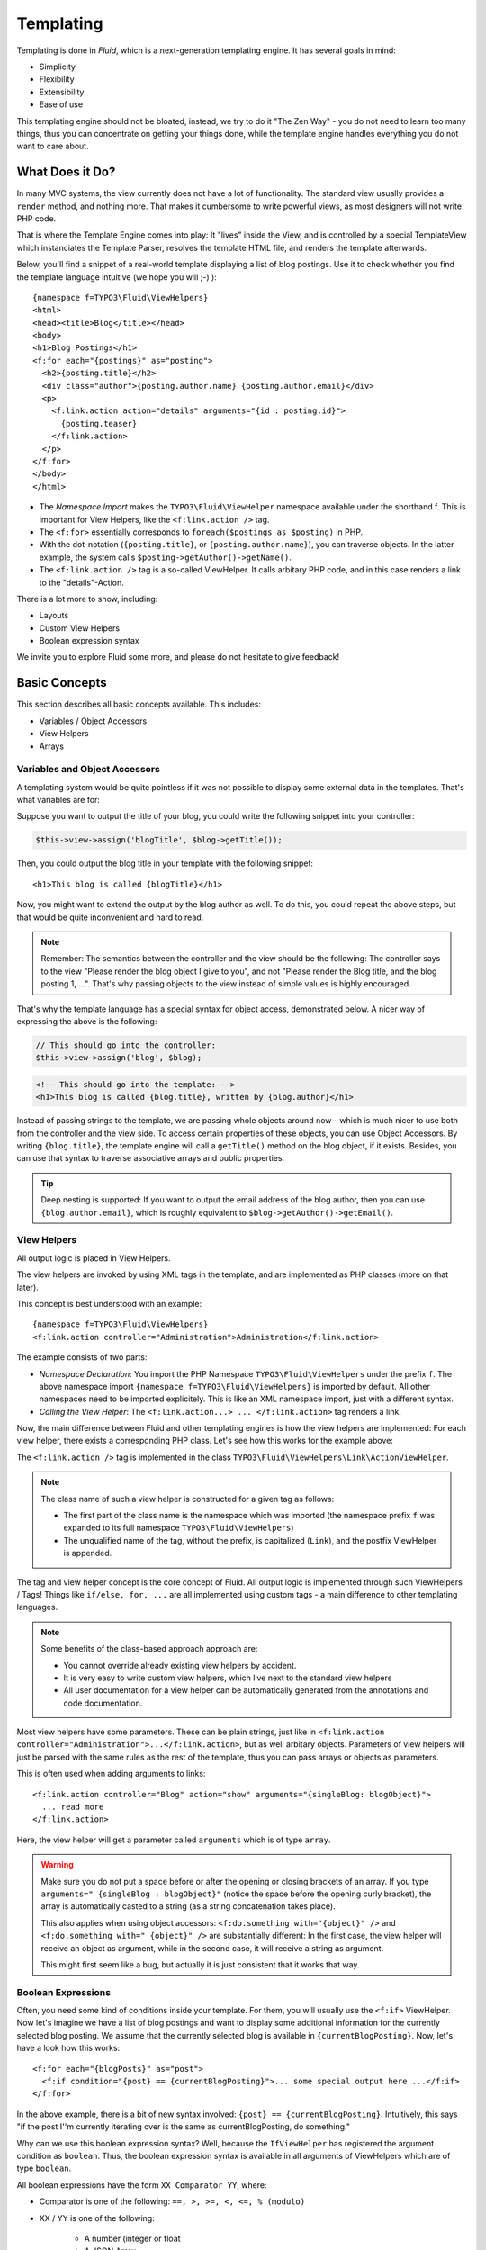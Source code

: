 ==========
Templating
==========

.. sectionauthor:: Sebastian Kurfürst <sebastian@typo3.org>

.. in this template, the default highlighter is XML:

.. highlight:: xml

Templating is done in *Fluid*, which is a next-generation templating engine. It
has several goals in mind:

* Simplicity
* Flexibility
* Extensibility
* Ease of use

This templating engine should not be bloated, instead, we try to do it "The Zen
Way" - you do not need to learn too many things, thus you can concentrate on getting
your things done, while the template engine handles everything you do not want to
care about.

What Does it Do?
================

In many MVC systems, the view currently does not have a lot of functionality. The
standard view usually provides a ``render`` method, and nothing more. That makes it
cumbersome to write powerful views, as most designers will not write PHP code.

That is where the Template Engine comes into play: It "lives" inside the View, and
is controlled by a special TemplateView which instanciates the Template Parser,
resolves the template HTML file, and renders the template afterwards.

Below, you'll find a snippet of a real-world template displaying a list of blog
postings. Use it to check whether you find the template language intuitive (we
hope you will ;-) )::

	{namespace f=TYPO3\Fluid\ViewHelpers}
	<html>
	<head><title>Blog</title></head>
	<body>
	<h1>Blog Postings</h1>
	<f:for each="{postings}" as="posting">
	  <h2>{posting.title}</h2>
	  <div class="author">{posting.author.name} {posting.author.email}</div>
	  <p>
	    <f:link.action action="details" arguments="{id : posting.id}">
	      {posting.teaser}
	    </f:link.action>
	  </p>
	</f:for>
	</body>
	</html>

* The *Namespace Import* makes the ``TYPO3\Fluid\ViewHelper`` namespace available
  under the shorthand f. This is important for View Helpers, like the ``<f:link.action />`` tag.
* The ``<f:for>`` essentially corresponds to ``foreach($postings as $posting)`` in PHP.
* With the dot-notation (``{posting.title}``, or ``{posting.author.name}``), you
  can traverse objects. In the latter example, the system calls ``$posting->getAuthor()->getName()``.
* The ``<f:link.action />`` tag is a so-called ViewHelper. It calls arbitary PHP
  code, and in this case renders a link to the "details"-Action.

There is a lot more to show, including:

* Layouts
* Custom View Helpers
* Boolean expression syntax

We invite you to explore Fluid some more, and please do not hesitate to give feedback!

Basic Concepts
==============

This section describes all basic concepts available. This includes:

* Variables / Object Accessors
* View Helpers
* Arrays

Variables and Object Accessors
------------------------------

A templating system would be quite pointless if it was not possible to display some
external data in the templates. That's what variables are for:

Suppose you want to output the title of your blog, you could write the following
snippet into your controller:

.. code-block:: php

	$this->view->assign('blogTitle', $blog->getTitle());

Then, you could output the blog title in your template with the following snippet::

	<h1>This blog is called {blogTitle}</h1>

Now, you might want to extend the output by the blog author as well. To do this,
you could repeat the above steps, but that would be quite inconvenient and hard to read.

.. Note::

	Remember: The semantics between the controller and the view should be the
	following: The controller says to the view "Please render the blog object
	I give to you", and not "Please render the Blog title, and the blog posting
	1, ...". That's why passing objects to the view instead of simple values is
	highly encouraged.

That's why the template language has a special syntax for object access, demonstrated
below. A nicer way of expressing the above is the following:

.. code-block:: php

	// This should go into the controller:
	$this->view->assign('blog', $blog);

.. code-block:: xml

	<!-- This should go into the template: -->
	<h1>This blog is called {blog.title}, written by {blog.author}</h1>

Instead of passing strings to the template, we are passing whole objects around
now - which is much nicer to use both from the controller and the view side. To
access certain properties of these objects, you can use Object Accessors. By writing
``{blog.title}``, the template engine will call a ``getTitle()`` method on the blog
object, if it exists. Besides, you can use that syntax to traverse associative arrays
and public properties.

.. Tip::

	Deep nesting is supported: If you want to output the email address of the blog
	author, then you can use ``{blog.author.email}``, which is roughly equivalent
	to ``$blog->getAuthor()->getEmail()``.

View Helpers
------------

All output logic is placed in View Helpers.

The view helpers are invoked by using XML tags in the template, and are implemented
as PHP classes (more on that later).

This concept is best understood with an example::

	{namespace f=TYPO3\Fluid\ViewHelpers}
	<f:link.action controller="Administration">Administration</f:link.action>

The example consists of two parts:

* *Namespace Declaration*: You import the PHP Namespace ``TYPO3\Fluid\ViewHelpers``
  under the prefix ``f``. The above namespace import ``{namespace f=TYPO3\Fluid\ViewHelpers}``
  is imported by default. All other namespaces need to be imported explicitely.
  This is like an XML namespace import, just with a different syntax.
* *Calling the View Helper*: The ``<f:link.action...> ... </f:link.action>`` tag
  renders a link.

Now, the main difference between Fluid and other templating engines is how the
view helpers are implemented: For each view helper, there exists a corresponding
PHP class. Let's see how this works for the example above:

The ``<f:link.action />`` tag is implemented in the class ``TYPO3\Fluid\ViewHelpers\Link\ActionViewHelper``.

.. Note:: The class name of such a view helper is constructed for a given tag as follows:

	* The first part of the class name is the namespace which was imported (the namespace
	  prefix ``f`` was expanded to its full namespace ``TYPO3\Fluid\ViewHelpers``)
	* The unqualified name of the tag, without the prefix, is capitalized (``Link``),
	  and the postfix ViewHelper is appended.

The tag and view helper concept is the core concept of Fluid. All output logic is
implemented through such ViewHelpers / Tags! Things like ``if/else, for, ...`` are
all implemented using custom tags - a main difference to other templating languages.

.. Note:: Some benefits of the class-based approach approach are:

	* You cannot override already existing view helpers by accident.
	* It is very easy to write custom view helpers, which live next to the standard view helpers
	* All user documentation for a view helper can be automatically generated from the
	  annotations and code documentation.


Most view helpers have some parameters. These can be plain strings, just like in
``<f:link.action controller="Administration">...</f:link.action>``, but as well
arbitary objects. Parameters of view helpers will just be parsed with the same rules
as the rest of the template, thus you can pass arrays or objects as parameters.

This is often used when adding arguments to links::

	<f:link.action controller="Blog" action="show" arguments="{singleBlog: blogObject}">
	  ... read more
	</f:link.action>

Here, the view helper will get a parameter called ``arguments`` which is of type ``array``.

.. Warning:: Make sure you do not put a space before or after the opening or closing
	brackets of an array. If you type ``arguments=" {singleBlog : blogObject}"``
	(notice the space before the opening curly bracket), the array is automatically
	casted to a string (as a string concatenation takes place).

	This also applies when using object accessors: ``<f:do.something with="{object}" />``
	and ``<f:do.something with=" {object}" />`` are substantially different: In
	the first case, the view helper will receive an object as argument, while in
	the second case, it will receive a string as argument.

	This might first seem like a bug, but actually it is just consistent that it
	works that way.

Boolean Expressions
-------------------

Often, you need some kind of conditions inside your template. For them, you will
usually use the ``<f:if>`` ViewHelper. Now let's imagine we have a list of blog
postings and want to display some additional information for the currently selected
blog posting. We assume that the currently selected blog is available in ``{currentBlogPosting}``.
Now, let's have a look how this works::

	<f:for each="{blogPosts}" as="post">
	  <f:if condition="{post} == {currentBlogPosting}">... some special output here ...</f:if>
	</f:for>

In the above example, there is a bit of new syntax involved: ``{post} == {currentBlogPosting}``.
Intuitively, this says "if the post I''m currently iterating over is the same as
currentBlogPosting, do something."

Why can we use this boolean expression syntax? Well, because the ``IfViewHelper``
has registered the argument condition as ``boolean``. Thus, the boolean expression
syntax is available in all arguments of ViewHelpers which are of type ``boolean``.

All boolean expressions have the form ``XX Comparator YY``, where:

* Comparator is one of the following: ``==, >, >=, <, <=, % (modulo)``
* XX / YY is one of the following:

	* A number (integer or float
	* A JSON Array
	* A ViewHelper
	* An Object Accessor (this is probably the most used example)
	* Inline Notation for ViewHelpers

Inline Notation for ViewHelpers
-------------------------------

In many cases, the tag-based syntax of ViewHelpers is really intuitive, especially
when building loops, or forms. However, in other cases, using the tag-based syntax
feels a bit awkward -- this can be demonstrated best with the ``<f:uri.resource>``-
ViewHelper, which is used to reference static files inside the *Public/* folder of
a package. That's why it is often used inside ``<style>`` or ``<script>``-tags,
leading to the following code::

	<link rel="stylesheet" href="<f:uri.resource path='myCssFile.css' />" />

You will notice that this is really difficult to read, as two tags are nested into
each other. That's where the inline notation comes into play: It allows the usage
of ``{f:uri.resource()}`` instead of ``<f:uri.resource />``. The above example can
be written like the following::

	<link rel="stylesheet" href="{f:uri.resource(path:'myCssFile.css')}" />

This is readable much better, and explains the intent of the ViewHelper in a much
better way: It is used like a helper function.

The syntax is still more flexible: In Real-World templates, you will often find
code like the following, formatting a ``DateTime`` object (stored in ``{post.date}``
in the example below)::

	<f:format.date format="d-m-Y">{post.date}</f:format.date>

This can also be re-written using the inline notation:

{post.date -> f:format.date(format:'d-m-Y')}
This is also a lot better readable than the above syntax.

.. Tip::

	This can also be nested indefinitely often, so one can write::

		{post.date -> foo:myHelper() -> bar:bla()}

To wrap it up: Internally, both syntax variants are handled equally, and every
ViewHelper can be called in both ways. However, if the ViewHelper "feels" like a
tag, use the tag-based notation, if it "feels" like a helper function, use the
Inline Notation.

Arrays
------

Some view helpers, like the ``SelectViewHelper`` (which renders an HTML select
dropdown box), need to get associative arrays as arguments (mapping from internal
to displayed name). See the following example how this works::

	<f:form.select options="{edit: 'Edit item', delete: 'Delete item'}" />

The array syntax used here is very similar to the JSON object syntax. Thus, the
left side of the associative array is used as key without any parsing, and the
right side can be either:

* a number::

	{a : 1,
	 b : 2
	}

* a string; Needs to be in either single- or double quotes. In a double-quoted
  string, you need to escape the ``"`` with a ``\`` in front (and vice versa for single
  quoted strings). A string is again handled as Fluid Syntax, this is what you
  see in example ``c``::

	{a : 'Hallo',
	 b : "Second string with escaped \" (double quotes) but not escaped ' (single quotes)"
	 c : "{firstname} {lastname}"
	}

* a nested array::

	{a : {
		a1 : "bla1",
		a2 : "bla2"
	  },
	 b : "hallo"
	}

* a variable reference (=an object accessor)::

	{blogTitle : blog.title,
	 blogObject: blog
	}

Passing Data to the View
========================

You can pass arbitary objects to the view, using ``$this->view->assign($identifier, $object)``
from within the controller. See the above paragraphs about Object Accessors for details
how to use the passed data.

Layouts
=======

In almost all web applications, there are many similarities between each page.
Usually, there are common templates or menu structures which will not change for
many pages.

To make this possible in Fluid, we created a layout system, which we will
introduce in this section.

Writing a Layout
----------------

Every layout is placed in the *Resources/Private/Layouts* directory, and has the
file ending of the current format (by default *.html*). A layout is a normal Fluid
template file, except there are some parts where the actual content of the target
page should be inserted::

	<html>
	<head><title>My fancy web application</title></head>
	<body>
	<div id="menu">... menu goes here ...</div>
	<div id="content">
	  <f:render section="content" />
	</div>
	</body>
	</html>

With this tag, a section from the target template is rendered.

Using a Layout
--------------

Using a layout involves two steps:

* Declare which layout to use: ``<f:layout name="..." />`` can be written anywhere
  on the page (though we suggest to write it on top, right after the namespace
  declaration) - the given name references the layout.
* Provide the content for all sections used by the layout using the ``<f:section>...</f:section>``
  tag: ``<f:section name="content">...</f:section>``

For the above layout, a minimal template would look like the following::

	<f:layout name="example.html" />

	<f:section name="content">
	  This HTML here will be outputted to inside the layout
	</f:section>

Writing Your Own ViewHelper
===========================

As we have seen before, all output logic resides in View Helpers. This includes
the standard control flow operators such as if/else, HTML forms, and much more.
This is the concept which makes Fluid extremely versatile and extensible.

If you want to create a view helper which you can call from your template (as a
tag), you just write a plain PHP class which needs to inherit from
``TYPO3\Fluid\Core\AbstractViewHelper`` (or its subclasses). You need to implement
only one method to write a view helper:

.. code-block:: php

	public function render()

Rendering the View Helper
-------------------------

We refresh what we have learned so far: When a user writes something like
``<blog:displayNews />`` inside a template (and has imported the ``blog`` namespace
to ``TYPO3\Blog\ViewHelpers``), Fluid will automatically instanciate the class
``TYPO3\Blog\ViewHelpers\DisplayNewsViewHelper``, and invoke the render() method on it.

This ``render()`` method should return the rendered content as string.

You have the following possibilities to access the environment when rendering your view helper:

* ``$this->arguments`` is an associative array where you will find the values for
  all arguments you registered previously.
* ``$this->renderChildren()`` renders everything between the opening and closing
  tag of the view helper and returns the rendered result (as string).
* ``$this->templateVariableContainer`` is an instance of ``TYPO3\Fluid\Core\ViewHelper\TemplateVariableContainer``,
  with which you have access to all variables currently available in the template,
  and can modify the variables currently available in the template.

.. Note::

	If you add variables to the ``TemplateVariableContainer``, make sure to remove
	every variable which you added again. This is a security measure against side-effects.

	It is also not possible to add a variable to the TemplateVariableContainer if
	a variable of the same name already exists - again to prevent side effects and
	scope problems.

Implementing a ``for`` ViewHelper
---------------------------------

Now, we will look at an example: How to write a view helper giving us the ``foreach``
functionality of PHP.

A loop could be called within the template in the following way::

	<f:for each="{blogPosts}" as="blogPost">
	  <h2>{blogPost.title}</h2>
	</f:for>

So, in words, what should the loop do?

It needs two arguments:

* ``each``: Will be set to some object or array which can be iterated over.
* ``as``: The name of a variable which will contain the current element being iterated over

It then should do the following (in pseudocode):

.. code-block:: php

	foreach ($each as $$as) {
	  // render everything between opening and closing tag
	}

Implementing this is fairly straightforward, as you will see right now:

.. code-block:: php

	class ForViewHelper extends \TYPO3\Fluid\Core\ViewHelper\AbstractViewHelper {

	  /**
	   * Renders a loop
	   *
	   * @param array $each Array to iterate over
	   * @param string $as Iteration variable
	   */
	  public function render(array $each, $as) {
		$out = '';
		foreach ($each as $singleElement) {
		  $this->variableContainer->add($as, $singleElement);
		  $out .= $this->renderChildren();
		  $this->variableContainer->remove($as);
		}
		return $out;
	  }

	}

* The PHPDoc is part of the code! Fluid extracts the argument datatypes from the PHPDoc.
* You can simply register arguments to the view helper by adding them as method
  arguments of the ``render()`` method.
* Using ``$this->renderChildren()``, everything between the opening and closing
  tag of the view helper is rendered and returned as string.

Declaring Arguments
-------------------

We have now seen that we can add arguments just by adding them as method arguments
to the ``render()`` method. There is, however, a second method to register arguments.

You can also register arguments inside a method called ``initializeArguments()``.
Call ``$this->registerArgument($name, $dataType, $description, $isRequired, $defaultValue=NULL)`` inside.

It depends how many arguments a view helper has. Sometimes, registering them as
``render()`` arguments is more beneficial, and sometimes it makes more sense to
register them in ``initializeArguments()``.

AbstractTagBasedViewHelper
--------------------------

Many view helpers output an HTML tag - for example ``<f:link.action ...>`` outputs
a ``<a href="...">`` tag. There are many ViewHelpers which work that way.

Very often, you want to add a CSS class or a target attribute to an ``<a href="...">``
tag. This often leads to repetitive code like below. (Don't look at the code too
thoroughly, it should just demonstrate the boring and repetitive task one would
have without the ``AbstractTagBasedViewHelper``):

.. code-block:: php

	class ActionViewHelper extends \TYPO3\Fluid\Core\AbstractViewHelper {

	  public function initializeArguments() {
		$this->registerArgument('class', 'string', 'CSS class to add to the link');
		$this->registerArgument('target', 'string', 'Target for the link');
		... and more ...
	  }

	  public function render() {
		$output = '<a href="..."';
		if ($this->arguments['class']) {
		  $output .= ' class="' . $this->arguments['class'] . '"';
		}
		if ($this->arguments['target']) {
		  $output .= ' target="' . $this->arguments['target'] . '"';
		}
		$output .= '>';
		... and more ...
		return $output;
	  }

	}

Now, the ``AbstractTagBasedViewHelper`` introduces two more methods you can use
inside ``initializeArguments()``:

* ``registerTagAttribute($name, $type, $description, $required)``: Use this method
  to register an attribute which should be directly added to the tag.
* ``registerUniversalTagAttributes()``: If called, registers the standard HTML
  attributes ``class, id, dir, lang, style, title``.

Inside the ``AbstractTagBasedViewHelper``, there is a ``TagBuilder`` available
(with ``$this->tag``) which makes building a tag a lot more straightforward.

With the above methods, the ``Link\ActionViewHelper`` from above can be condensed as follows:

.. code-block:: php

	class ActionViewHelper extends \TYPO3\\F3\Fluid\Core\AbstractViewHelper {

		public function initializeArguments() {
			$this->registerUniversalTagAttributes();
		}

		/**
		 * Render the link.
		 *
		 * @param string $action Target action
		 * @param array $arguments Arguments
		 * @param string $controller Target controller. If NULL current controllerName is used
		 * @param string $package Target package. if NULL current package is used
		 * @param string $subpackage Target subpackage. if NULL current subpackage is used
		 * @param string $section The anchor to be added to the URI
		 * @return string The rendered link
		 */
		public function render($action = NULL, array $arguments = array(),
		                       $controller = NULL, $package = NULL, $subpackage = NULL,
			                   $section = '') {
			$uriBuilder = $this->controllerContext->getURIBuilder();
			$uri = $uriBuilder->uriFor($action, $arguments, $controller, $package, $subpackage, $section);
			$this->tag->addAttribute('href', $uri);
			$this->tag->setContent($this->renderChildren());

			return $this->tag->render();
		}

	}

Additionally, we now already have support for all universal HTML attributes.

.. Tip::

	The ``TagBuilder`` also makes sure that all attributes are escaped properly,
	so to decrease the risk of Cross-Site Scripting attacks, make sure to use it
	when building tags.

additionalAttributes
~~~~~~~~~~~~~~~~~~~~

Sometimes, you need some HTML attributes which are not part of the standard.
As an example: If you use the Dojo JavaScript framework, using these non-standard
attributes makes life a lot easier.

We think that the templating framework should not constrain the user in his
possibilities -- thus, it should be possible to add custom HTML attributes as well,
if they are needed. Our solution looks as follows:

Every view helper which inherits from ``AbstractTagBasedViewHelper`` has a special
argument called ``additionalAttributes`` which allows you to add arbitrary HTML
attributes to the tag.

If the link tag from above needed a new attribute called ``fadeDuration``, which
is not part of HTML, you could do that as follows:

.. code-block:: xml

	<f:link.action ... additionalAttributes="{fadeDuration : 800}">
		Link with fadeDuration set
	</f:link.action>

This attribute is available in all tags that inherit from ``TYPO3\Fluid\Core\ViewHelper\AbstractTagBasedViewHelper``.

AbstractConditionViewHelper
---------------------------

If you want to build some kind of ``if/else`` condition, you should base the ViewHelper
on the ``AbstractConditionViewHelper``, as it gives you convenient methods to render
the ``then`` or ``else`` parts of a ViewHelper. Let's look at the ``<f:if>``-ViewHelper
for a usage example, which should be quite self-explanatory:

.. code-block:: php

	class IfViewHelper extends \TYPO3\Fluid\Core\ViewHelper\AbstractConditionViewHelper {

		/**
		 * renders <f:then> child if $condition is true, otherwise renders <f:else> child.
		 *
		 * @param boolean $condition View helper condition
		 * @return string the rendered string
		 */
		public function render($condition) {
			if ($condition) {
				return $this->renderThenChild();
			} else {
				return $this->renderElseChild();
			}
		}

	}

By basing your condition ViewHelper on the ``AbstractConditionViewHelper``,
you will get the following features:

* Two API methods ``renderThenChild()`` and ``renderElseChild()``, which should be
  used in the ``then`` / ``else`` case.
* The ViewHelper will have two arguments defined, called ``then`` and ``else``,
  which are very helpful in the Inline Notation.
* The ViewHelper will automatically work with the ``<f:then>`` and ``<f:else>``-Tags.

Widgets
=======

Widgets are special ViewHelpers which encapsulate complex functionality. It can
be best understood what widgets are by giving some examples:

* ``<f:widget.paginate>`` renders a paginator, i.e. can be used to display large
  amounts of objects. This is best known from search engine result pages.
* ``<f:widget.autocomplete>`` adds autocompletion functionality to a text field.
* More widgets could include a Google Maps widget, a sortable grid, ...

Internally, widgets consist of an own Controller and View.

Using Widgets
-------------

Using widgets inside your templates is really simple: Just use them like standard
ViewHelpers, and consult their documentation for usage examples. An example for
the ``<f:widget.paginate>`` follows below::

	<f:widget.paginate itemsPerPage="10" objects="{blogs}" as="paginatedBlogs">
	  // use {paginatedBlogs} as you used {blogs} before, most certainly inside
	  // a <f:for> loop.
	</f:widget.paginate>

In the above example, it looks like ``{blogs}`` contains all ``Blog`` objects, thus
you might wonder if all objects were fetched from the database. However, the blogs
are *not fetched* from the database until you actually use them, so the Paginate Widget
will adjust the query sent to the database and receive only the small subset of objects.

So, there is no negative performance overhead in using the Paginate Widget.

Writing widgets
---------------

We already mentioned that a widget consists of a controller and a view, all triggered
by a ViewHelper. We'll now explain these different components one after each other,
explaining the API you have available for creating your own widgets.

ViewHelper
~~~~~~~~~~

All widgets inherit from ``TYPO3\Fluid\Core\Widget\AbstractWidgetViewHelper``.
The ViewHelper of the widget is the main entry point; it controls the widget and
sets necessary configuration for the widget.

To implement your own widget, the following things need to be done:

* The controller of the widget needs to be injected into the ``$controller`` property.
* Inside the ``render()``-method, you should call ``$this->initiateSubRequest()``,
  which will initiate a request to the controller which is set in the ``$controller``
  property, and return the ``Response`` object.
* By default, all ViewHelper arguments are stored as *Widget Configuration*, and
  are also available inside the Widget Controller. However, to modify the Widget
  Configuration, you can override the ``getWidgetConfiguration()`` method and return
  the configuration which you need there.

There is also a property ``$ajaxWidget``, which we will explain later in :ref:`ajax-widgets`.

Controller
----------

A widget contains one controller, which must inherit from ``TYPO3\Fluid\Core\Widget\AbstractWidgetController``,
which is an ``ActionController``. There is only one difference between the normal
``ActionController`` and the ``AbstractWidgetController``: There is a property
``$widgetConfiguration``, containing the widget's configuration which was set in the ViewHelper.

Fluid Template
--------------

The Fluid templates of a widget are normal Fluid templates as you know them, but
have a few ViewHelpers available additionally, which are described now:

* <f:uri.widget>: Generates an URI to another action of the widget.
* <f:link.widget>: Generates a link to another action of the widget.
* <f:renderChildren>: Can be used to render the child nodes of the Widget ViewHelper,
  possibly with some more variables declared.

.. _ajax-widgets:

Ajax Widgets
------------

Widgets have special support for AJAX functionality. We'll first explain what needs
to be done to create an AJAX compatible widget, and then explain it with an example.

To make a widget AJAX-aware, you need to do the following:

* set ``$ajaxWidget`` to TRUE inside the ViewHelper. This will generate an unique
  AJAX Identifier for the Widget, and store the WidgetConfiguration in the user's
  session on the server.
* Inside the index-action of the Widget Controller, generate the JavaScript which
  triggers the AJAX functionality. There, you will need a URI which returns the
  AJAX response. For that, use the following ViewHelper inside the template::

	<f:uri.widget ajax="TRUE" action="..." arguments="..." />

* Inside the template of the AJAX request, ``<f:renderChildren>`` is not available,
  because the child nodes of the Widget ViewHelper are not accessible there.